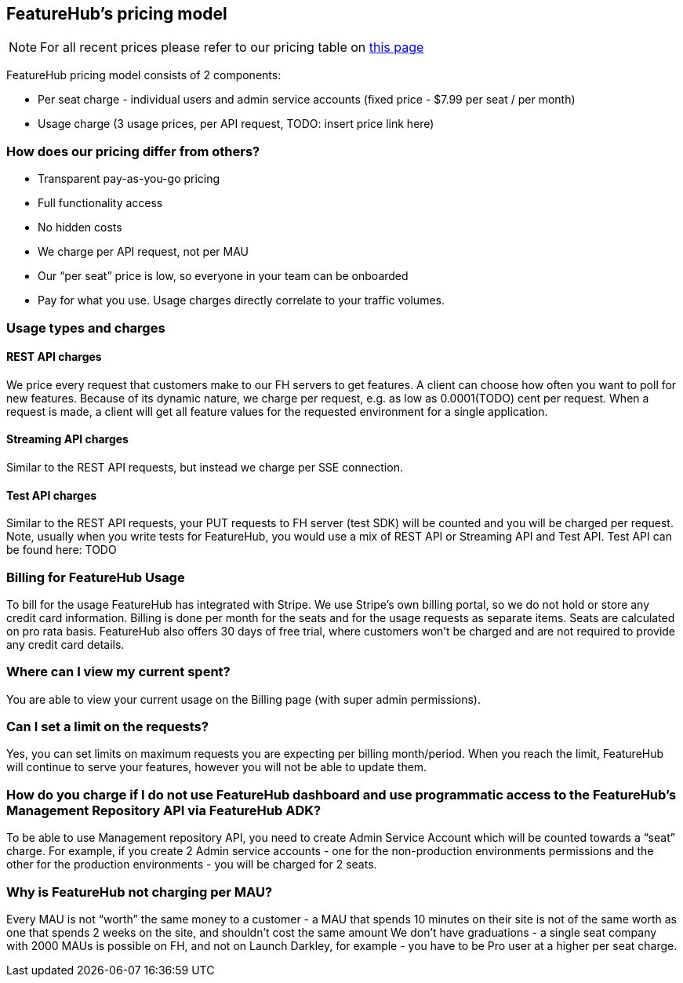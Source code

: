 == FeatureHub's pricing model

NOTE: For all recent prices please refer to our pricing table on https://featurehub.io/saas[this page]


FeatureHub pricing model consists of 2 components:

* Per seat charge - individual users and admin service accounts (fixed price - $7.99 per seat / per month)
* Usage charge (3 usage prices, per API request, TODO: insert price link here)

=== How does our pricing differ from others?

* Transparent pay-as-you-go pricing
* Full functionality access
* No hidden costs
* We charge per API request, not per MAU
* Our “per seat” price is low, so everyone in your team can be onboarded
* Pay for what you use. Usage charges directly correlate to your traffic volumes.


=== Usage types and charges

==== REST API charges
We price every request that customers make to our FH servers to get features. A client can choose how often you want to poll for new features. Because of its dynamic nature, we charge per request, e.g. as low as 0.0001(TODO) cent per request. When a request is made, a client will get all feature values for the requested environment for a single application.

==== Streaming API charges
Similar to the REST API requests, but instead we charge per SSE connection.

==== Test API charges
Similar to the REST API requests, your PUT requests to FH server (test SDK) will be counted and you will be charged per request. Note, usually when you write tests for FeatureHub, you would use a mix of REST API or Streaming API and Test API. Test API can be found here: TODO

=== Billing for FeatureHub Usage
To bill for the usage FeatureHub has integrated with Stripe. We use Stripe's own billing portal, so we do not hold or store any credit card information. Billing is done per month for the seats and for the usage requests as separate items. Seats are calculated on pro rata basis. FeatureHub also offers 30 days of free trial, where customers won't be charged and are not required to provide any credit card details.

=== Where can I view my current spent?
You are able to view your current usage on the Billing page (with super admin permissions).

=== Can I set a limit on the requests?
Yes, you can set limits on maximum requests you are expecting per billing month/period. When you reach the limit, FeatureHub will continue to serve your features, however you will not be able to update them.

=== How do you charge if I do not use FeatureHub dashboard and use programmatic access to the FeatureHub's Management Repository API via FeatureHub ADK?

To be able to use Management repository API, you need to create Admin Service Account which will be counted towards a “seat” charge. For example, if you create 2 Admin service accounts - one for the non-production environments permissions and the other for the production environments - you will be charged for 2 seats.

=== Why is FeatureHub not charging per MAU?
Every MAU is not “worth” the same money to a customer - a MAU that spends 10 minutes on their site is not of the same worth as one that spends 2 weeks on the site, and shouldn’t cost the same amount
We don’t have graduations - a single seat company with 2000 MAUs is possible on FH, and not on Launch Darkley, for example - you have to be Pro user at a higher per seat charge.








